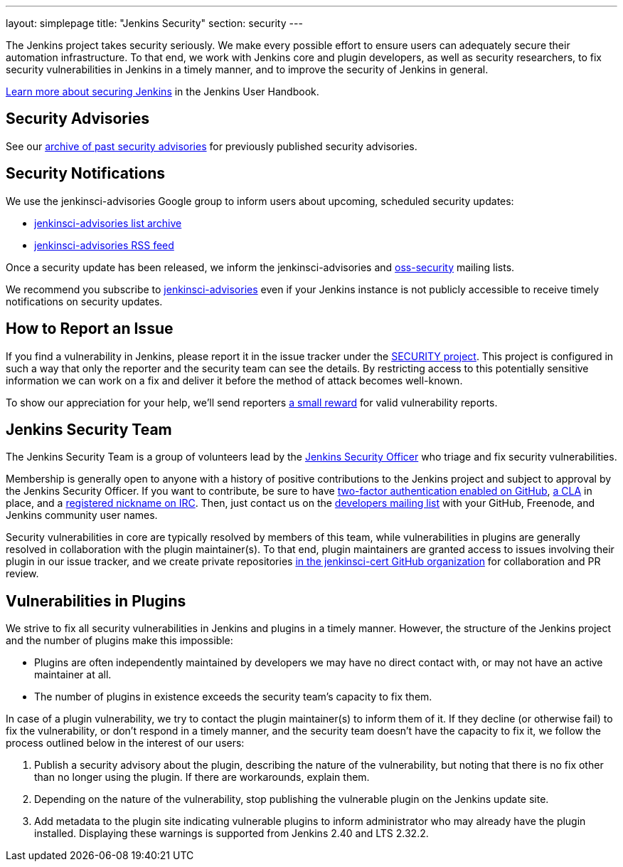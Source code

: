 ---
layout: simplepage
title: "Jenkins Security"
section: security
---

The Jenkins project takes security seriously.
We make every possible effort to ensure users can adequately secure their automation infrastructure.
To that end, we work with Jenkins core and plugin developers, as well as security researchers, to fix security vulnerabilities in Jenkins in a timely manner, and to improve the security of Jenkins in general.

link:/doc/book/operating/security/[Learn more about securing Jenkins] in the Jenkins User Handbook.

== Security Advisories

See our link:/security/advisories/[archive of past security advisories] for previously published security advisories.

== Security Notifications

We use the +jenkinsci-advisories+ Google group to inform users about upcoming, scheduled security updates:

- link:https://groups.google.com/forum/#!forum/jenkinsci-advisories[+jenkinsci-advisories+ list archive]
- link:https://feeds.feedburner.com/jenkins-security-advisories[+jenkinsci-advisories+ RSS feed]

Once a security update has been released, we inform the +jenkinsci-advisories+ and link:http://oss-security.openwall.org/wiki/mailing-lists/oss-security[+oss-security+] mailing lists.

We recommend you subscribe to link:https://groups.google.com/forum/#!forum/jenkinsci-advisories[+jenkinsci-advisories+] even if your Jenkins instance is not publicly accessible to receive timely notifications on security updates.

== How to Report an Issue

If you find a vulnerability in Jenkins, please report it in the issue tracker under the link:https://issues.jenkins-ci.org/browse/SECURITY[SECURITY project].
This project is configured in such a way that only the reporter and the security team can see the details.
By restricting access to this potentially sensitive information we can work on a fix and deliver it before the method of attack becomes well-known.

To show our appreciation for your help, we'll send reporters link:https://wiki.jenkins-ci.org/display/JENKINS/Rewards+for+reporting+security+issues[a small reward] for valid vulnerability reports.

== Jenkins Security Team

The Jenkins Security Team is a group of volunteers lead by the link:https://wiki.jenkins-ci.org/display/JENKINS/Team+Leads[Jenkins Security Officer] who triage and fix security vulnerabilities.

Membership is generally open to anyone with a history of positive contributions to the Jenkins project and subject to approval by the Jenkins Security Officer.
If you want to contribute, be sure to have link:https://help.github.com/articles/securing-your-account-with-two-factor-authentication-2fa/[two-factor authentication enabled on GitHub], link:https://github.com/jenkinsci/infra-cla/[a CLA] in place, and a link:https://freenode.net/faq.shtml#userregistration[registered nickname on IRC].
Then, just contact us on the link:/content/mailing-lists[developers mailing list] with your GitHub, Freenode, and Jenkins community user names.

Security vulnerabilities in core are typically resolved by members of this team, while vulnerabilities in plugins are generally resolved in collaboration with the plugin maintainer(s).
To that end, plugin maintainers are granted access to issues involving their plugin in our issue tracker, and we create private repositories link:https://github.com/jenkinsci-cert/[in the +jenkinsci-cert+ GitHub organization] for collaboration and PR review.

== Vulnerabilities in Plugins

We strive to fix all security vulnerabilities in Jenkins and plugins in a timely manner.
However, the structure of the Jenkins project and the number of plugins make this impossible:

- Plugins are often independently maintained by developers we may have no direct contact with, or may not have an active maintainer at all.
- The number of plugins in existence exceeds the security team's capacity to fix them.

In case of a plugin vulnerability, we try to contact the plugin maintainer(s) to inform them of it.
If they decline (or otherwise fail) to fix the vulnerability, or don't respond in a timely manner, and the security team doesn't have the capacity to fix it, we follow the process outlined below in the interest of our users:

. Publish a security advisory about the plugin, describing the nature of the vulnerability, but noting that there is no fix other than no longer using the plugin.
  If there are workarounds, explain them.
. Depending on the nature of the vulnerability, stop publishing the vulnerable plugin on the Jenkins update site.
. Add metadata to the plugin site indicating vulnerable plugins to inform administrator who may already have the plugin installed.
  Displaying these warnings is supported from Jenkins 2.40 and LTS 2.32.2.

